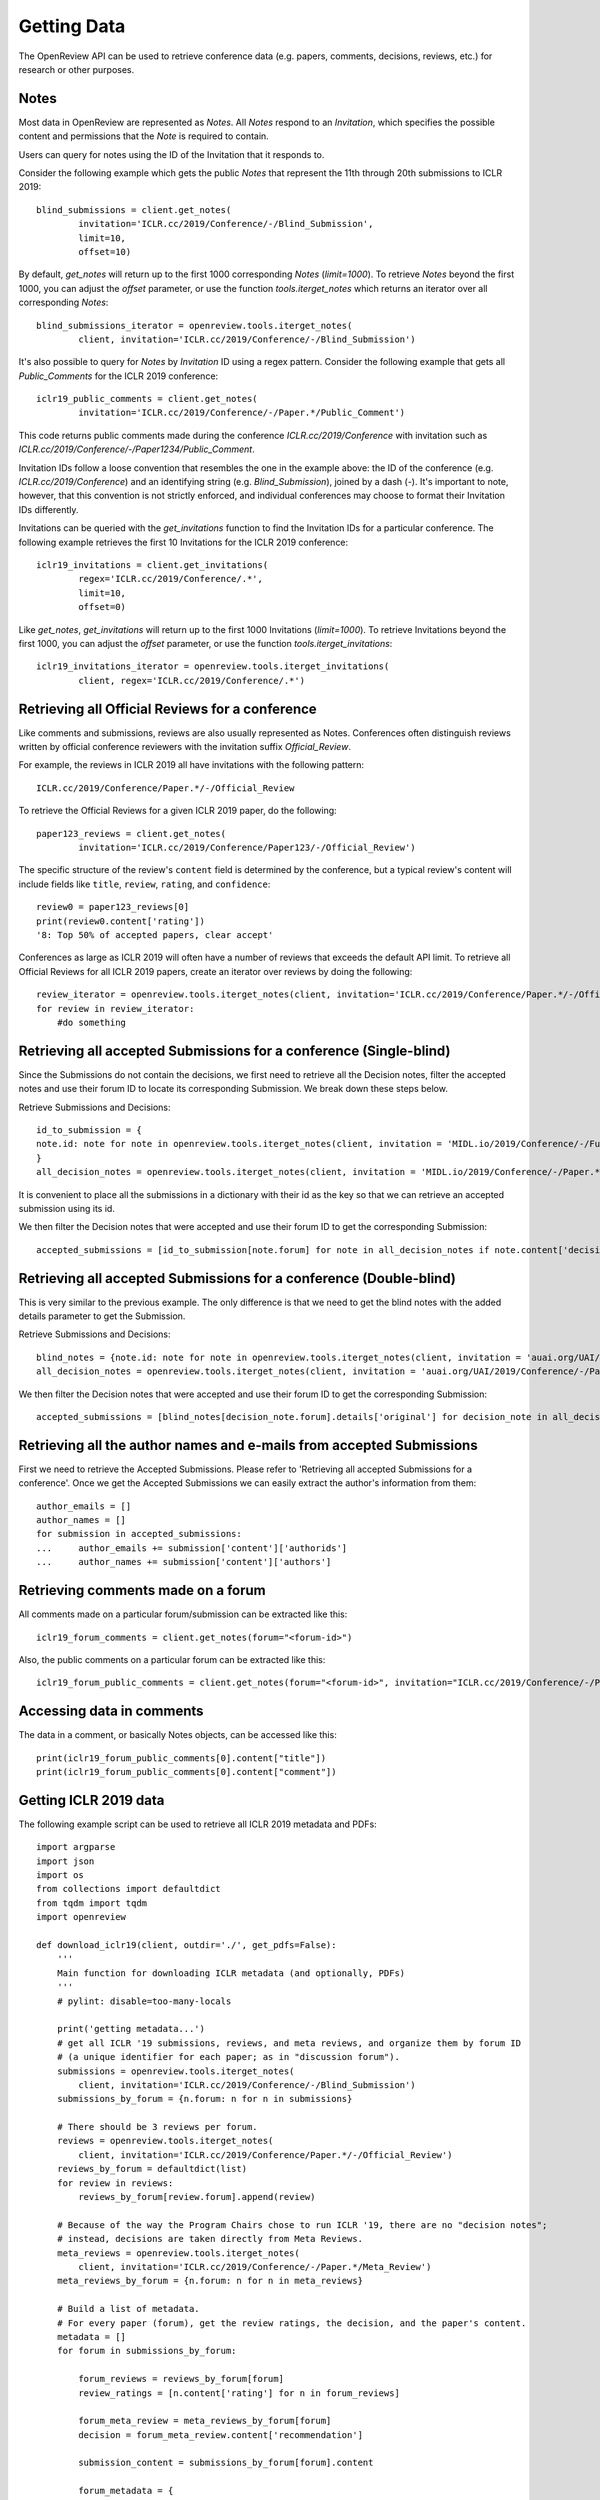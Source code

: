 Getting Data
==============

The OpenReview API can be used to retrieve conference data (e.g. papers, comments, decisions, reviews, etc.) for research or other purposes.

Notes
-------------------------------------------

Most data in OpenReview are represented as `Notes`. All `Notes` respond to an `Invitation`, which specifies the possible content and permissions that the `Note` is required to contain.

Users can query for notes using the ID of the Invitation that it responds to.

Consider the following example which gets the public `Notes` that represent the 11th through 20th submissions to ICLR 2019::

	blind_submissions = client.get_notes(
		invitation='ICLR.cc/2019/Conference/-/Blind_Submission',
		limit=10,
		offset=10)

By default, `get_notes` will return up to the first 1000 corresponding `Notes` (`limit=1000`). To retrieve `Notes` beyond the first 1000, you can adjust the `offset` parameter, or use the function `tools.iterget_notes` which returns an iterator over all corresponding `Notes`::

	blind_submissions_iterator = openreview.tools.iterget_notes(
		client, invitation='ICLR.cc/2019/Conference/-/Blind_Submission')

It's also possible to query for `Notes` by `Invitation` ID using a regex pattern. Consider the following example that gets all `Public_Comments` for the ICLR 2019 conference::

	iclr19_public_comments = client.get_notes(
		invitation='ICLR.cc/2019/Conference/-/Paper.*/Public_Comment')

This code returns public comments made during the conference `ICLR.cc/2019/Conference` with invitation such as `ICLR.cc/2019/Conference/-/Paper1234/Public_Comment`.

Invitation IDs follow a loose convention that resembles the one in the example above: the ID of the conference (e.g. `ICLR.cc/2019/Conference`) and an identifying string (e.g. `Blind_Submission`), joined by a dash (`-`). It's important to note, however, that this convention is not strictly enforced, and individual conferences may choose to format their Invitation IDs differently.

Invitations can be queried with the `get_invitations` function to find the Invitation IDs for a particular conference. The following example retrieves the first 10 Invitations for the ICLR 2019 conference::

	iclr19_invitations = client.get_invitations(
		regex='ICLR.cc/2019/Conference/.*',
		limit=10,
		offset=0)

Like `get_notes`, `get_invitations` will return up to the first 1000 Invitations (`limit=1000`). To retrieve Invitations beyond the first 1000, you can adjust the `offset` parameter, or use the function `tools.iterget_invitations`::

	iclr19_invitations_iterator = openreview.tools.iterget_invitations(
		client, regex='ICLR.cc/2019/Conference/.*')


Retrieving all Official Reviews for a conference
-------------------------------------------------

Like comments and submissions, reviews are also usually represented as Notes. Conferences often distinguish reviews written by official conference reviewers with the invitation suffix `Official_Review`.

For example, the reviews in ICLR 2019 all have invitations with the following pattern::

	ICLR.cc/2019/Conference/Paper.*/-/Official_Review

To retrieve the Official Reviews for a given ICLR 2019 paper, do the following::

	paper123_reviews = client.get_notes(
		invitation='ICLR.cc/2019/Conference/Paper123/-/Official_Review')

The specific structure of the review's ``content`` field is determined by the conference, but a typical review's content will include fields like ``title``, ``review``, ``rating``, and ``confidence``::

	review0 = paper123_reviews[0]
	print(review0.content['rating'])
	'8: Top 50% of accepted papers, clear accept'

Conferences as large as ICLR 2019 will often have a number of reviews that exceeds the default API limit. To retrieve all Official Reviews for all ICLR 2019 papers, create an iterator over reviews by doing the following::

	review_iterator = openreview.tools.iterget_notes(client, invitation='ICLR.cc/2019/Conference/Paper.*/-/Official_Review')
	for review in review_iterator:
	    #do something

Retrieving all accepted Submissions for a conference (Single-blind)
-------------------------------------------------------------------

Since the Submissions do not contain the decisions, we first need to retrieve all the Decision notes, filter the accepted notes and use their forum ID to locate its corresponding Submission. We break down these steps below.

Retrieve Submissions and Decisions::

	id_to_submission = {
    	note.id: note for note in openreview.tools.iterget_notes(client, invitation = 'MIDL.io/2019/Conference/-/Full_Submission')
	}
	all_decision_notes = openreview.tools.iterget_notes(client, invitation = 'MIDL.io/2019/Conference/-/Paper.*/Decision')

It is convenient to place all the submissions in a dictionary with their id as the key so that we can retrieve an accepted submission using its id.

We then filter the Decision notes that were accepted and use their forum ID to get the corresponding Submission::

	accepted_submissions = [id_to_submission[note.forum] for note in all_decision_notes if note.content['decision'] == 'Accept']

Retrieving all accepted Submissions for a conference (Double-blind)
-------------------------------------------------------------------

This is very similar to the previous example. The only difference is that we need to get the blind notes with the added details parameter to get the Submission.

Retrieve Submissions and Decisions::

	blind_notes = {note.id: note for note in openreview.tools.iterget_notes(client, invitation = 'auai.org/UAI/2019/Conference/-/Blind_Submission', details='original')}
	all_decision_notes = openreview.tools.iterget_notes(client, invitation = 'auai.org/UAI/2019/Conference/-/Paper.*/Decision')

We then filter the Decision notes that were accepted and use their forum ID to get the corresponding Submission::

	accepted_submissions = [blind_notes[decision_note.forum].details['original'] for decision_note in all_decision_notes if 'Accept' in decision_note.content['decision']]

Retrieving all the author names and e-mails from accepted Submissions
---------------------------------------------------------------------

First we need to retrieve the Accepted Submissions. Please refer to 'Retrieving all accepted Submissions for a conference'. Once we get the Accepted Submissions we can easily extract the author's information from them::

	author_emails = []
	author_names = []
	for submission in accepted_submissions:
	... 	author_emails += submission['content']['authorids']
	... 	author_names += submission['content']['authors']

Retrieving comments made on a forum
----------------------------------------

All comments made on a particular forum/submission can be extracted like this::

	iclr19_forum_comments = client.get_notes(forum="<forum-id>")

Also, the public comments on a particular forum can be extracted like this::

	iclr19_forum_public_comments = client.get_notes(forum="<forum-id>", invitation="ICLR.cc/2019/Conference/-/Paper.*/Public_Comment")

Accessing data in comments
------------------------------

The data in a comment, or basically Notes objects, can be accessed like this::

	print(iclr19_forum_public_comments[0].content["title"])
	print(iclr19_forum_public_comments[0].content["comment"])

Getting ICLR 2019 data
--------------------------------

The following example script can be used to retrieve all ICLR 2019 metadata and PDFs::

	import argparse
	import json
	import os
	from collections import defaultdict
	from tqdm import tqdm
	import openreview

	def download_iclr19(client, outdir='./', get_pdfs=False):
	    '''
	    Main function for downloading ICLR metadata (and optionally, PDFs)
	    '''
	    # pylint: disable=too-many-locals

	    print('getting metadata...')
	    # get all ICLR '19 submissions, reviews, and meta reviews, and organize them by forum ID
	    # (a unique identifier for each paper; as in "discussion forum").
	    submissions = openreview.tools.iterget_notes(
	        client, invitation='ICLR.cc/2019/Conference/-/Blind_Submission')
	    submissions_by_forum = {n.forum: n for n in submissions}

	    # There should be 3 reviews per forum.
	    reviews = openreview.tools.iterget_notes(
	        client, invitation='ICLR.cc/2019/Conference/Paper.*/-/Official_Review')
	    reviews_by_forum = defaultdict(list)
	    for review in reviews:
	        reviews_by_forum[review.forum].append(review)

	    # Because of the way the Program Chairs chose to run ICLR '19, there are no "decision notes";
	    # instead, decisions are taken directly from Meta Reviews.
	    meta_reviews = openreview.tools.iterget_notes(
	        client, invitation='ICLR.cc/2019/Conference/-/Paper.*/Meta_Review')
	    meta_reviews_by_forum = {n.forum: n for n in meta_reviews}

	    # Build a list of metadata.
	    # For every paper (forum), get the review ratings, the decision, and the paper's content.
	    metadata = []
	    for forum in submissions_by_forum:

	        forum_reviews = reviews_by_forum[forum]
	        review_ratings = [n.content['rating'] for n in forum_reviews]

	        forum_meta_review = meta_reviews_by_forum[forum]
	        decision = forum_meta_review.content['recommendation']

	        submission_content = submissions_by_forum[forum].content

	        forum_metadata = {
	            'forum': forum,
	            'review_ratings': review_ratings,
	            'decision': decision,
	            'submission_content': submission_content
	        }
	        metadata.append(forum_metadata)

	    print('writing metadata to file...')
	    # write the metadata, one JSON per line:
	    with open(os.path.join(outdir, 'iclr19_metadata.jsonl'), 'w') as file_handle:
	        for forum_metadata in metadata:
	            file_handle.write(json.dumps(forum_metadata) + '\n')

	    # if requested, download pdfs to a subdirectory.
	    if get_pdfs:
	        pdf_outdir = os.path.join(outdir, 'iclr19_pdfs')
	        os.makedirs(pdf_outdir)
	        for forum_metadata in tqdm(metadata, desc='getting pdfs'):
	            pdf_binary = client.get_pdf(forum_metadata['forum'])
	            pdf_outfile = os.path.join(pdf_outdir, '{}.pdf'.format(forum_metadata['forum']))
	            with open(pdf_outfile, 'wb') as file_handle:
	                file_handle.write(pdf_binary)


	if __name__ == '__main__':
	    parser = argparse.ArgumentParser()
	    parser.add_argument(
	        '-o', '--outdir', default='./', help='directory where data should be saved')
	    parser.add_argument(
	        '--get_pdfs', default=False, action='store_true', help='if included, download pdfs')
	    parser.add_argument('--baseurl', default='https://api.openreview.net')
	    parser.add_argument('--username', default='', help='defaults to empty string (guest user)')
	    parser.add_argument('--password', default='', help='defaults to empty string (guest user)')

	    args = parser.parse_args()

	    outdir = args.outdir

	    client = openreview.Client(
	        baseurl=args.baseurl,
	        username=args.username,
	        password=args.password)

	    download_iclr19(client, outdir, get_pdfs=args.get_pdfs)


You can also call this script with the `openreview` package::

	  python -m openreview.scripts.download_iclr19 --get_pdfs


Edges
---------------------

Bids, assignments, affinity scores, conflicts, etc. are saved as `Edges` in OpenReview.

Simply speaking, `Edges` are links between two OpenReview entities (`Notes`, `Groups`, `Profiles`, etc.).

Besides the fields that define user permissions, an `Edge` would usually contain these fields: `head`, `tail`, `weight`, `label`.

For example, a OpenReview affinity score edge for a paper-reviewer pair may have the reviewer's `Profile` id set in the `edge.head` field, paper id set in the `edge.tail` field, and OpenReview affinity score set in the `edge.weight` field.

All `Edges` respond to some OpenReview `Invitation`, which specifies the possible content and permissions that an `Edge` is required to contain.

Users can query for edges using any combination of the following fields:
* the ID of the `Invitation` that it responds to
* head
* tail
* label

Consider the following example which gets the first 10 `Edges` representing the "Personal" conflicts in ICLR 2020::

	>>> conflict_edges = client.get_edges(
		invitation='ICLR.cc/2020/Conference/-/Conflict',
		label='Personal',
		limit=10)

Note that since conflict data is sensitive, you may not have permissions to access conflict edges mentioned in the above example.

By default, `get_edges` will return up to the first 1000 corresponding `Edges` (`limit=1000`). To retrieve `Edges` beyond the first 1000, you can adjust the `offset` parameter, or use the function `tools.iterget_edges` which returns an iterator over all corresponding `Edges`::

	>>> conflict_edges_iterator = openreview.tools.iterget_edges(
		client,
		invitation='ICLR.cc/2020/Conference/Reviewers/-/Conflict',
		label='Personal')

Since edges usually are very large in numbers, it is possible to get just the count of edges by using the function `client.get_edges_count`

	>>> conflict_edges_count = client.get_edges_count(
		invitation='ICLR.cc/2020/Conference/Reviewers/-/Conflict',
		label='Personal')

Since most of the common tasks performed using `Edges` require `Edges` to be grouped, it's also possible to query for already grouped `Edges`. Consider the following example that gets all reviewers grouped by papers they have conflicts with for the ICLR 2020 Conference ::

	>>> grouped_conflict_edges = client.get_grouped_edges(
		invitation='ICLR.cc/2020/Conference/Reviewers/-/Conflict',
		groupby='head',
		select='tail,weight,label')

Consider the following example that gets all papers grouped by reviewers they have conflicts with for the ICLR 2020 Conference ::

	>>> grouped_conflict_edges = client.get_grouped_edges(
		invitation='ICLR.cc/2020/Conference/Reviewers/-/Conflict',
		groupby='tail',
		select='head,weight,label')

To group `Edges`, one must already know what the `edge.head` and `edge.tail` represent in an `Edge` and that information can be seen from the `Edge`'s invitation.
